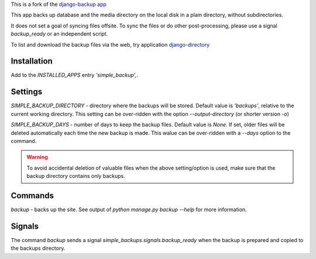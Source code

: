 This is a fork of the `django-backup app <https://github.com/chriscohoat/django-backup>`_

This app backs up database and the media directory on the local disk
in a plain directory, without subdirectories.

It does not set a goal of syncing files offsite.
To sync the files or do other post-processing,
please use a signal `backup_ready`
or an independent script.

To list and download the backup files via the web, 
try application `django-directory <https://pypi.python.org/pypi/django-directory/>`_

Installation
============
Add to the `INSTALLED_APPS` entry `'simple_backup',`.

Settings
========
`SIMPLE_BACKUP_DIRECTORY` - directory where the backups will be stored. Default value
is `'backups'`, relative to the current working directory. This setting can be over-ridden
with the option `--output-directory` (or shorter version `-o`)

`SIMPLE_BACKUP_DAYS` - number of days to keep the backup files. Default value is `None`.
If set, older files will be deleted automatically each time the new backup is made.
This walue can be over-ridden with a `--days` option to the command.

.. warning:: 
    To avoid accidental deletion of valuable files when the above setting/option is used,
    make sure that the backup directory contains only backups.

Commands
========
`backup` - backs up the site. See output of `python manage.py backup --help` for more information.

Signals
=======
The command `backup` sends a signal `simple_backups.signals.backup_ready` when
the backup is prepared and copied to the backups directory.
